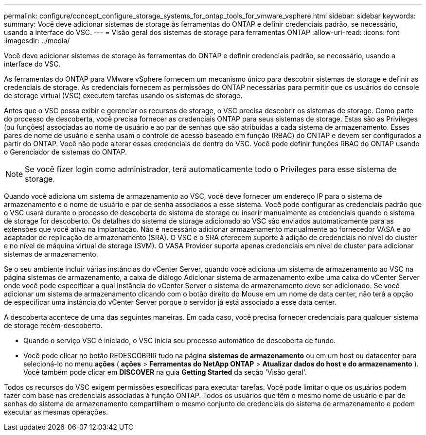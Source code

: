 ---
permalink: configure/concept_configure_storage_systems_for_ontap_tools_for_vmware_vsphere.html 
sidebar: sidebar 
keywords:  
summary: Você deve adicionar sistemas de storage às ferramentas do ONTAP e definir credenciais padrão, se necessário, usando a interface do VSC. 
---
= Visão geral dos sistemas de storage para ferramentas ONTAP
:allow-uri-read: 
:icons: font
:imagesdir: ../media/


[role="lead"]
Você deve adicionar sistemas de storage às ferramentas do ONTAP e definir credenciais padrão, se necessário, usando a interface do VSC.

As ferramentas do ONTAP para VMware vSphere fornecem um mecanismo único para descobrir sistemas de storage e definir as credenciais de storage. As credenciais fornecem as permissões do ONTAP necessárias para permitir que os usuários do console de storage virtual (VSC) executem tarefas usando os sistemas de storage.

Antes que o VSC possa exibir e gerenciar os recursos de storage, o VSC precisa descobrir os sistemas de storage. Como parte do processo de descoberta, você precisa fornecer as credenciais ONTAP para seus sistemas de storage. Estas são as Privileges (ou funções) associadas ao nome de usuário e ao par de senhas que são atribuídas a cada sistema de armazenamento. Esses pares de nome de usuário e senha usam o controle de acesso baseado em função (RBAC) do ONTAP e devem ser configurados a partir do ONTAP. Você não pode alterar essas credenciais de dentro do VSC. Você pode definir funções RBAC do ONTAP usando o Gerenciador de sistemas do ONTAP.


NOTE: Se você fizer login como administrador, terá automaticamente todo o Privileges para esse sistema de storage.

Quando você adiciona um sistema de armazenamento ao VSC, você deve fornecer um endereço IP para o sistema de armazenamento e o nome de usuário e par de senha associados a esse sistema. Você pode configurar as credenciais padrão que o VSC usará durante o processo de descoberta do sistema de storage ou inserir manualmente as credenciais quando o sistema de storage for descoberto. Os detalhes do sistema de storage adicionado ao VSC são enviados automaticamente para as extensões que você ativa na implantação. Não é necessário adicionar armazenamento manualmente ao fornecedor VASA e ao adaptador de replicação de armazenamento (SRA). O VSC e o SRA oferecem suporte à adição de credenciais no nível do cluster e no nível de máquina virtual de storage (SVM). O VASA Provider suporta apenas credenciais em nível de cluster para adicionar sistemas de armazenamento.

Se o seu ambiente incluir várias instâncias do vCenter Server, quando você adiciona um sistema de armazenamento ao VSC na página sistemas de armazenamento, a caixa de diálogo Adicionar sistema de armazenamento exibe uma caixa do vCenter Server onde você pode especificar a qual instância do vCenter Server o sistema de armazenamento deve ser adicionado. Se você adicionar um sistema de armazenamento clicando com o botão direito do Mouse em um nome de data center, não terá a opção de especificar uma instância do vCenter Server porque o servidor já está associado a esse data center.

A descoberta acontece de uma das seguintes maneiras. Em cada caso, você precisa fornecer credenciais para qualquer sistema de storage recém-descoberto.

* Quando o serviço VSC é iniciado, o VSC inicia seu processo automático de descoberta de fundo.
* Você pode clicar no botão REDESCOBRIR tudo na página *sistemas de armazenamento* ou em um host ou datacenter para selecioná-lo no menu *ações* ( *ações* > *Ferramentas do NetApp ONTAP* > *Atualizar dados do host e do armazenamento* ). Você também pode clicar em *DISCOVER* na guia *Getting Started* da seção 'Visão geral'.


Todos os recursos do VSC exigem permissões específicas para executar tarefas. Você pode limitar o que os usuários podem fazer com base nas credenciais associadas à função ONTAP. Todos os usuários que têm o mesmo nome de usuário e par de senhas do sistema de armazenamento compartilham o mesmo conjunto de credenciais do sistema de armazenamento e podem executar as mesmas operações.
